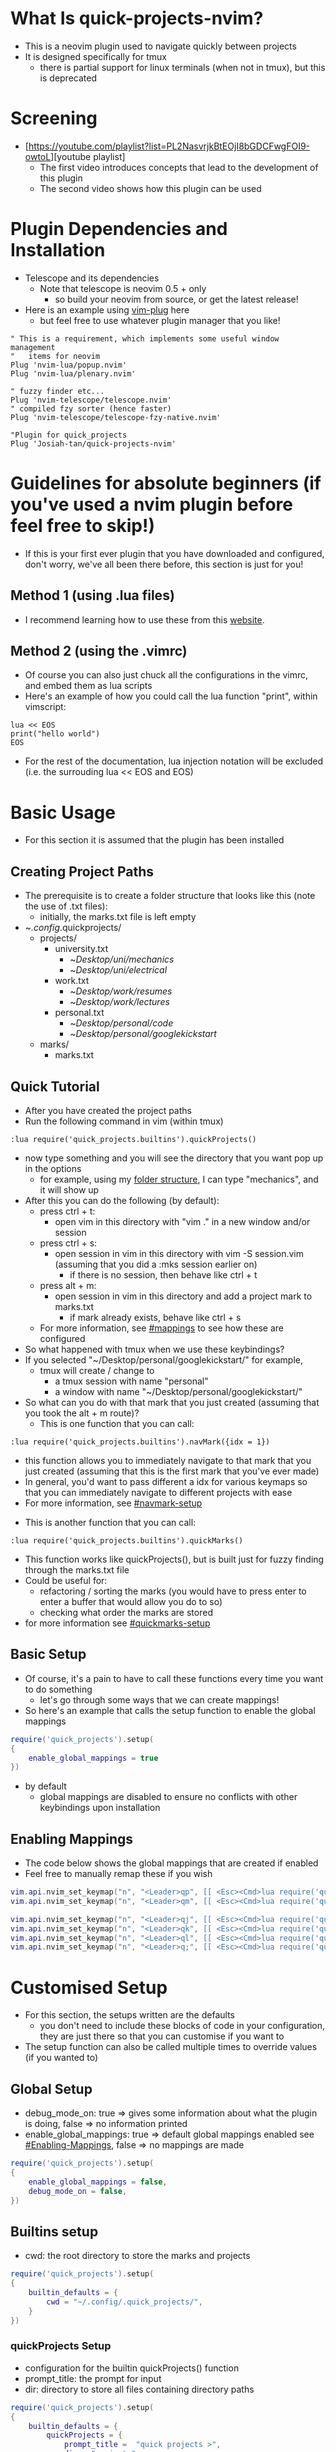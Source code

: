 #+OPTIONS: ^:nil
* What Is quick-projects-nvim?

- This is a neovim plugin used to navigate quickly between projects
- It is designed specifically for tmux
	- there is partial support for linux terminals (when not in tmux), but this is deprecated

* Screening
- [https://youtube.com/playlist?list=PL2NasvrjkBtEOjI8bGDCFwgFOI9-owtoL][youtube playlist]
	- The first video introduces concepts that lead to the development of this plugin
	- The second video shows how this plugin can be used

* Plugin Dependencies and Installation

- Telescope and its dependencies
  - Note that telescope is neovim 0.5 + only
    - so build your neovim from source, or get the latest release!
- Here is an example using [[https://github.com/junegunn/vim-plug][vim-plug]] here
  - but feel free to use whatever plugin manager that you like!

#+BEGIN_SRC vim
    " This is a requirement, which implements some useful window management
    "   items for neovim
    Plug 'nvim-lua/popup.nvim'
    Plug 'nvim-lua/plenary.nvim'

    " fuzzy finder etc...
    Plug 'nvim-telescope/telescope.nvim'    
    " compiled fzy sorter (hence faster)
    Plug 'nvim-telescope/telescope-fzy-native.nvim'

    "Plugin for quick_projects
    Plug 'Josiah-tan/quick-projects-nvim'
#+END_SRC

* Guidelines for absolute beginners (if you've used a nvim plugin before feel free to skip!)

- If this is your first ever plugin that you have downloaded and
  configured, don't worry, we've all been there before, this section is
  just for you!

** Method 1 (using .lua files)

- I recommend learning how to use these from this [[https://github.com/nanotee/nvim-lua-guide#where-to-put-lua-files][website]].

** Method 2 (using the .vimrc)

- Of course you can also just chuck all the configurations in the vimrc, and embed them as lua scripts
- Here's an example of how you could call the lua function "print", within vimscript: 

#+BEGIN_SRC vim
    lua << EOS
	print("hello world")
    EOS
#+END_SRC

- For the rest of the documentation, lua injection notation will be excluded (i.e. the surrouding lua << EOS and EOS)

* Basic Usage
- For this section it is assumed that the plugin has been installed
** Creating Project Paths
- The prerequisite is to create a folder structure that looks like this (note the use of .txt files):
	- initially, the marks.txt file is left empty

- ~/.config/.quick\under{}projects/
  - projects/
    - university.txt
      + ~/Desktop/uni/mechanics/
      + ~/Desktop/uni/electrical/
    - work.txt
      + ~/Desktop/work/resumes/
      + ~/Desktop/work/lectures/
    - personal.txt
      + ~/Desktop/personal/code/
      + ~/Desktop/personal/google\under{}kickstart/
  - marks/
    - marks.txt

** Quick Tutorial

- After you have created the project paths
- Run the following command in vim (within tmux)

#+BEGIN_SRC vim
:lua require('quick_projects.builtins').quickProjects()
#+END_SRC

- now type something and you will see the directory that you want pop up in the options
  	- for example, using my [[#creating-project-paths][folder structure]], I can type "mechanics", and it will show up

- After this you can do the following (by default):
	- press ctrl + t:
		- open vim in this directory with "vim ." in a new window and/or session
	- press ctrl + s:
		- open session in vim in this directory with vim -S session.vim (assuming that you did a :mks session earlier on)
			- if there is no session, then behave like ctrl + t
	- press alt + m:
		- open session in vim in this directory and add a project mark to marks.txt
			- if mark already exists, behave like ctrl + s
	- For more information, see [[#mappings]] to see how these are configured

- So what happened with tmux when we use these keybindings?
- If you selected "~/Desktop/personal/google\under{}kickstart/" for example,
	- tmux will create / change to
		- a tmux session with name "personal"
		- a window with name "~/Desktop/personal/google\under{}kickstart/"

- So what can you do with that mark that you just created (assuming that you took the alt + m route)?
  	- This is one function that you can call:
#+BEGIN_SRC vim
	:lua require('quick_projects.builtins').navMark({idx = 1})
#+END_SRC
		- this function allows you to immediately navigate to that mark that you just created (assuming that this is the first mark that you've ever made)
		- In general, you'd want to pass different a idx for various keymaps so that you can immediately navigate to different projects with ease
		- For more information, see [[#navmark-setup]]
  	- This is another function that you can call:
#+BEGIN_SRC vim
	:lua require('quick_projects.builtins').quickMarks()
#+END_SRC
		- This function works like quickProjects(), but is built just for fuzzy finding through the marks.txt file
		- Could be useful for:
			- refactoring / sorting the marks (you would have to press enter to enter a buffer that would allow you do to so)
			- checking what order the marks are stored
	 	- for more information see [[#quickmarks-setup]]

** Basic Setup

- Of course, it's a pain to have to call these functions every time you want to do something
	- let's go through some ways that we can create mappings!
- So here's an example that calls the setup function to enable the global mappings

#+BEGIN_SRC lua
require('quick_projects').setup(
{
	enable_global_mappings = true
})
#+END_SRC

- by default
	- global mappings are disabled to ensure no conflicts with other keybindings upon installation

** Enabling Mappings

- The code below shows the global mappings that are created if enabled
- Feel free to manually remap these if you wish

#+BEGIN_SRC lua
    vim.api.nvim_set_keymap("n", "<Leader>qp", [[ <Esc><Cmd>lua require('quick_projects.builtins').quickProjects()<CR>]], {noremap = true, silent = true, expr = false})
    vim.api.nvim_set_keymap("n", "<Leader>qm", [[ <Esc><Cmd>lua require('quick_projects.builtins').quickMarks()<CR>]], {noremap = true, silent = true, expr = false})

    vim.api.nvim_set_keymap("n", "<Leader>qj", [[ <Esc><Cmd>lua require('quick_projects.builtins').navMark({idx = 1})<CR>]], {noremap = true, silent = true, expr = false})
    vim.api.nvim_set_keymap("n", "<Leader>qk", [[ <Esc><Cmd>lua require('quick_projects.builtins').navMark({idx = 2})<CR>]], {noremap = true, silent = true, expr = false})
    vim.api.nvim_set_keymap("n", "<Leader>ql", [[ <Esc><Cmd>lua require('quick_projects.builtins').navMark({idx = 3})<CR>]], {noremap = true, silent = true, expr = false})
    vim.api.nvim_set_keymap("n", "<Leader>q;", [[ <Esc><Cmd>lua require('quick_projects.builtins').navMark({idx = 4})<CR>]], {noremap = true, silent = true, expr = false})
#+END_SRC

* Customised Setup
- For this section, the setups written are the defaults 
	- you don't need to include these blocks of code in your configuration, they are just there so that you can customise if you want to
- The setup function can also be called multiple times to override values (if you wanted to)
** Global Setup
- debug_mode_on: true => gives some information about what the plugin is doing, false => no information printed
- enable_global_mappings: true => default global mappings enabled see [[#Enabling-Mappings]], false => no mappings are made
#+BEGIN_SRC lua
require('quick_projects').setup(
{
	enable_global_mappings = false,
	debug_mode_on = false,
})
#+END_SRC

** Builtins setup
- cwd: the root directory to store the marks and projects
#+BEGIN_SRC lua
require('quick_projects').setup(
{
	builtin_defaults = {
		cwd = "~/.config/.quick_projects/",
	}
})
#+END_SRC

*** quickProjects Setup
- configuration for the builtin quickProjects() function
- prompt_title: the prompt for input
- dir: directory to store all files containing directory paths
#+BEGIN_SRC lua
require('quick_projects').setup(
{
	builtin_defaults = {
		quickProjects = {
			prompt_title =  "quick projects >",
			dir = "projects",
		},
	}
})
#+END_SRC
- You can also call the quickProjects() function with your own configuration to override that received from the setup
	- In the example code, prompt_title would be "qp:" rather than the default "quick projects >"
#+BEGIN_SRC lua
vim.api.nvim_set_keymap("n", "<Leader>qp", [[ <Esc><Cmd>lua require('quick_projects.builtins').quickProjects({prompt_title =  "qp:", dir = "projects"})<CR>]], {noremap = true, silent = true, expr = false})
#+END_SRC

*** generalMarks Setup
- the general configuration for creating project marks
- file: file to store the marks
- dir: directory to store the file
- split_character: character used to split the text and its original file located in the directory:
	- builtin_defaults.quickProjects.dir
	- This character should be a character that is not used in file paths to avoid problems
#+BEGIN_SRC lua
require('quick_projects').setup(
{
	builtin_defaults = {
		generalMarks = {
			dir = "marks",
			file = "marks.txt",
			split_character = "@",
		},
	}
})
#+END_SRC

*** quickMarks Setup
- The configuration for the builtin quickMarks() function
- prompt_title: the prompt for input
#+BEGIN_SRC lua
require('quick_projects').setup(
{
	builtin_defaults = {
		quickMarks = {
			prompt_title =  "quick marks >",
		},
	}
})
#+END_SRC
- You can also call the quickMarks() function with your own configuration to override that from the setup
	- In the example code, prompt_title would be "qm:" rather than the default "quick marks >"
#+BEGIN_SRC lua
vim.api.nvim_set_keymap("n", "<Leader>qm", [[ <Esc><Cmd>lua require('quick_projects.builtins').quickMarks({prompt_title = "qm:"})<CR>]], {noremap = true, silent = true, expr = false})
#+END_SRC

*** mappings
- Configuration of mappings that can be used when viewing telescope's buffer for selection
	- mode: this can be "i" for or insert, "n" for normal
	- key: the key binding used to trigger a specific action, used <C-s> to denote control + s, <M-m> to denote alt + m
	- attempt_vim_session: attempts to open a vim session
	- tmux.enable: true => create a new tmux session (not to be confused with a vim session) upon selection, false => do not create a tmux session
		- note that this takes priority over the linux_terminal configuration
	- tmux.add_mark: true => adds mark to builtin_defaults.generalMarks.file for later usage (e.g. the navMark function)
	- linux_terminal.enable: true => create a new linux terminal (deprecated)
	- linux_terminal.use_tabs: true => open the new linux terminal as a tab, false => open new linux terminal as window (deprecated)

#+BEGIN_SRC lua
require('quick_projects').setup(
{
	builtin_defaults = {
		mappings = {
			{
				mode = 'i',
				key = '<C-s>',
				attempt_vim_session = true,
				tmux = {
					enable = true,
				},
				linux_terminal = {
					enable = true,
					use_tabs = true,
				}
			},
			{
				mode = 'i',
				key = '<C-t>',
				attempt_vim_session = false,
				tmux = {
					enable = true,
				},
				linux_terminal = {
					enable = true,
					use_tabs = true,
				}
			},
			{
				mode = 'i',
				key = [[<M-m>]],
				attempt_vim_session = true,
				tmux = {
					enable = true,
					add_mark = true
				},
				linux_terminal = {
					enable = true,
					use_tabs = true,
				}
			}}
#+END_SRC

- note: the enter key, by default opens up the file so that you can edit:
	- /projects: directory path entries
	- /marks: the mark order and delete entries 


*** navMark setup
- Configuration for navigating projects that have been marked previously
	- idx: the line to select from marks.txt
	- attempt_vim_session: see [[#mappings]]
	- tmux.enable: see [[#mappings]]
	- tmux.add_mark: this would not make much sense to include because we are viewing the marks.txt file
	- tmux_terminal.enable: see [[#mappings]]
	- tmux_terminal.use_tabs: see [[#mappings]]
#+BEGIN_SRC lua
require('quick_projects').setup(
{
	builtin_defaults = {
		navMark = {
			idx = 1,
			attempt_vim_session = true,
			tmux = {
				enable = true,
			},
			linux_terminal = {
				enable = true,
				use_tabs = false,
			}
		},
	}
})
#+END_SRC

* Guidelines For Developers

- first uninstall the plugin (to prevent conflicts)?
  - currently I'm doing this, but I'm sure there's a better way of
    managing everything
- set rtp (runtime path) to that of the repository

#+BEGIN_SRC vim
" here's an example of how you could do this 
set rtp+=~/Desktop/josiah/neovim/quick_projects/
#+END_SRC

- then use a custom mapping to develop and test the code as shown below
	- note that RELOAD performs a fresh read of any changes that you make to the builtins .lua file in the example

#+BEGIN_SRC lua
vim.api.nvim_set_keymap("n", "<Leader>qp", [[ <Esc><Cmd>lua RELOAD('quick_projects.builtins').quickProjects()<CR>]], {noremap = true, silent = true, expr = false})
#+END_SRC

* README TODO
- [ ] add some testing procedures
- [X] add links to other repositories
- [X] add screening
- [X] add customisation capabilities
- [X] add more coded examples
